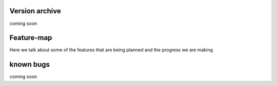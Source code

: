 Version archive
------------------------------------------------------

coming soon

Feature-map
------------------------------------------------------

Here we talk about some of the features that are being planned and the progress we are making

known bugs
------------------------------------------------------

coming soon
